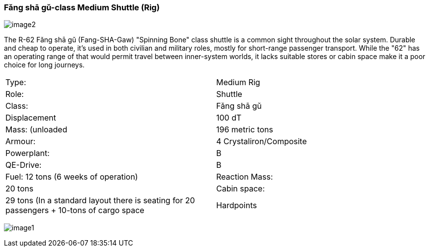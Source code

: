 
=== Fǎng shā gǔ-class Medium Shuttle (Rig)

image:https://db3pap001files.storage.live.com/y4m95VK56sX_rZ8a3XlnxPPro3LYoDauq1nz4wfQYw86GdIXRd9Lgp5XKyYnNdnFNFDwAcBVFkC5M635JCm6WwgOWAXJfZV4YAwhdCsPGOkM2ws1eDufiW2XrNlOitC3KC_pIukK6r4JboruozDiXWYENXtpfyO3ke0-9Ajme08sVRdb0pHCirg4a31Xw2YjYTt?width=1024&height=576&cropmode=none[image2]

The R-62 Fǎng shā gǔ (Fang-SHA-Gaw) "Spinning Bone" class shuttle is a common sight throughout the solar system. Durable and cheap to operate, it's used in both civilian and military roles, mostly for short-range passenger transport. While the "62" has an operating range of that would permit travel between inner-system worlds, it lacks suitable stores or cabin space make it a poor choice for long journeys. 

|===
|Type: | Medium Rig
|Role: | Shuttle
|Class: | Fǎng shā gǔ
|Displacement | 100 dT
|Mass: (unloaded | 196 metric tons
|Armour: |4 Crystaliron/Composite
|Powerplant:| B
|QE-Drive:| B
|Fuel: 12 tons (6 weeks of operation)
|Reaction Mass: |20 tons
|Cabin space: |29 tons (In a standard layout there is seating for 20 passengers + 10-tons of cargo space
|Hardpoints | 1 Point Defense Laser
|===

image:https://db3pap001files.storage.live.com/y4mPDzFGLhQaSphSzS4vL04-U1UPAAPjyFh-sc9MzY__iSKLnKL9Gnxpyb8nX9bDWhk52a6aLzBZ_8xEhA4kBdX1Utx_Cr0DJn7HaIDzUNu4DY_LsFmcTjCnIC-Zwx9C9mpLq2s30BEUH7TWm5jLctJ-zYtYSuEb8Nw7oNCI7esMzvXEwsRK7zqkTfa8ejxqdeL?width=1024&height=576&cropmode=none[image1]


